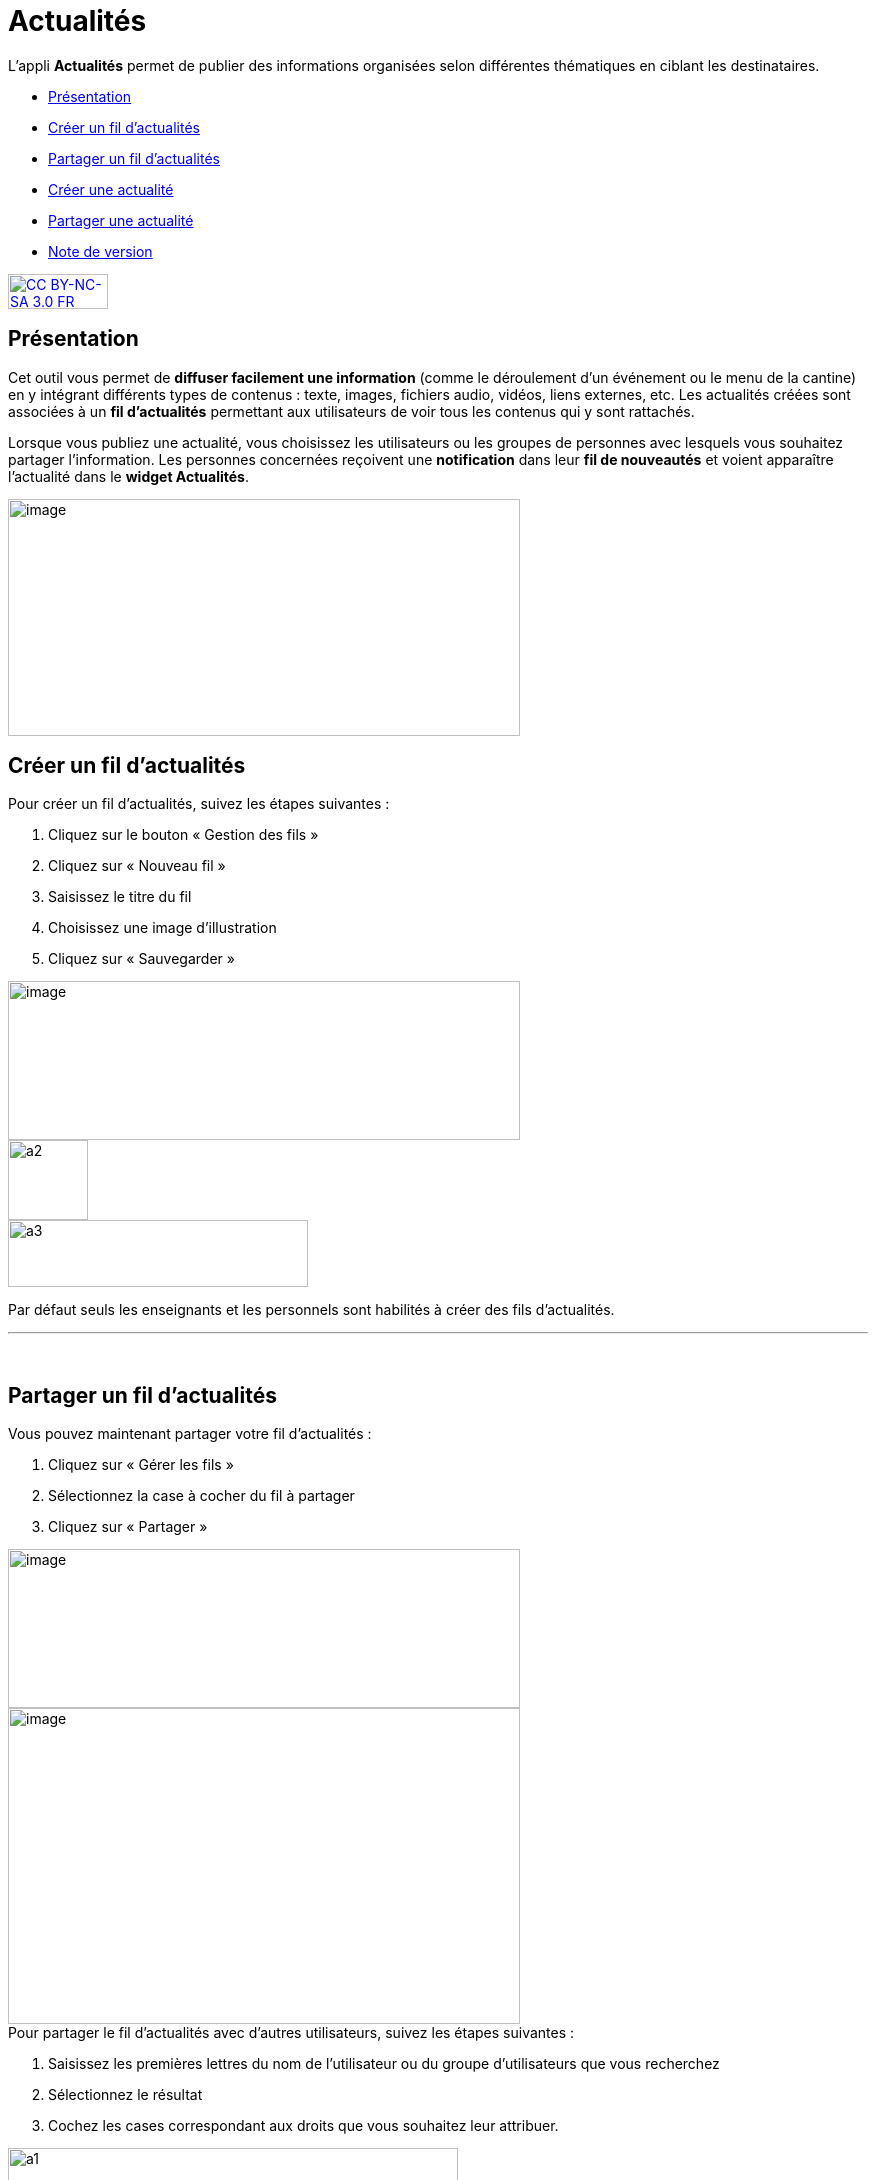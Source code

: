 [[actualites]]
= Actualités

L’appli **Actualités** permet de publier des informations organisées
selon différentes thématiques en ciblant les destinataires.

* link:index.html?iframe=true#presentation[Présentation]
* link:#cas-d-usage-1[Créer un fil d'actualités]
* link:#cas-d-usage-2[Partager un fil d'actualités]
* link:index.html?iframe=true#cas-d-usage-3[Créer une actualité]
* link:index.html?iframe=true#cas-d-usage-4[Partager une actualité]
* link:index.html?iframe=true#notes-de-versions[Note de version]

http://creativecommons.org/licenses/by-nc-sa/3.0/fr/[image:../../wp-content/uploads/2015/03/CC-BY-NC-SA-3.0-FR-300x105.png[CC
BY-NC-SA 3.0 FR,width=100,height=35]]


[[presentation]]
== Présentation

Cet outil vous permet de *diffuser facilement une information* (comme le
déroulement d’un événement ou le menu de la cantine) en y
intégrant différents types de contenus : texte, images, fichiers audio,
vidéos, liens externes, etc. Les actualités créées sont associées à un
*fil d’actualités* permettant aux utilisateurs de voir tous les contenus
qui y sont rattachés.

Lorsque vous publiez une actualité, vous choisissez les utilisateurs ou
les groupes de personnes avec lesquels vous souhaitez partager
l’information. Les personnes concernées reçoivent une *notification*
dans leur *fil de nouveautés* et voient apparaître l’actualité dans le
**widget Actualités**.

image:../../wp-content/uploads/2016/07/Actu_11-1024x475.png[image,width=512,height=237,5]

[[cas-d-usage-1]]
== Créer un fil d'actualités

Pour créer un fil d'actualités, suivez les étapes suivantes :

1.  Cliquez sur le bouton « Gestion des fils »
2.  Cliquez sur « Nouveau fil »
3.  Saisissez le titre du fil
4.  Choisissez une image d'illustration
5.  Cliquez sur « Sauvegarder »

image:../../wp-content/uploads/2016/07/Actu_2_1-1024x318.png[image,width=512,height=159] +
image:../../wp-content/uploads/2015/07/a28.png[a2,width=80] +
image:../../wp-content/uploads/2015/07/a37.png[a3,width=300,height=67,5]

Par défaut seuls les enseignants et les personnels sont habilités à
créer des fils d’actualités.

'''''

 

[[cas-d-usage-2]]
== Partager un fil d'actualités

Vous pouvez maintenant partager votre fil d'actualités :

1.  Cliquez sur « Gérer les fils »
2.  Sélectionnez la case à cocher du fil à partager
3.  Cliquez sur « Partager »

image:../../wp-content/uploads/2016/07/Actu_2_1-1024x318.png[image,width=512,height=159] +
image:../../wp-content/uploads/2016/07/Actu_3_1-1024x633.png[image,width=512,height=316,5] +
Pour partager le fil d'actualités avec d'autres utilisateurs, suivez les
étapes suivantes :

1.  Saisissez les premières lettres du nom de l’utilisateur ou du groupe
d’utilisateurs que vous recherchez
2.  Sélectionnez le résultat
3.  Cochez les cases correspondant aux droits que vous souhaitez leur
attribuer.

image:../../wp-content/uploads/2015/06/a11.png[a1,width=450,height=291]

Les différents droits que vous pouvez attribuer aux autres utilisateurs
de l’ENT sur le fil d'actualités sont les suivants :

* **Contribuer** : l’utilisateur peut créer des actualités qui vous
seront soumises avant publication
* **Publier** : l’utilisateur peut publier des actualités dans le fil
* **Gérer **: l’utilisateur peut modifier, partager ou supprimer le fil
d'actualités

[[cas-d-usage-3]]
== Créer une actualité

Pour créer une actualité, cliquez sur le bouton « Nouvelle actualité ».

image:../../wp-content/uploads/2016/01/Capture.png[image,width=94,height=22]

Dans la nouvelle fenêtre, indiquez le titre de l'actualité (1), le fil
auquel l'actualité sera rattachée (2), les dates de publication et
d'expiration (3), et le contenu de votre actualité (4). +
La case à cocher « Mettre à la une » permet de laisser votre actualité
en haut de la liste.

image:../../wp-content/uploads/2016/01/ACTU-2-1024x524.png[image,width=512,height=262]

Plusieurs actions sont ensuite proposées :

* *Annuler* pour annuler votre saisie et revenir à la liste des
actualités
* *Publier* votre actualité
* *Enregistrer* : votre actualité n'est pas publiée et vous pouvez la
compléter plus tard

[[cas-d-usage-4]]
== Partager une actualité

Vous pouvez décider d’attribuer des droits sur une actualité
indépendamment des droits de partage définis sur le fil auquel elle
appartient.

Pour cela, cliquez sur la case à cocher de l'actualité concernée (1)
puis sur « Partager » (2).

image:../../wp-content/uploads/2016/07/Actu_4-1-1024x626.png[image,width=512,height=313]

Pour attribuer ces droits, suivez les étapes suivantes :

1.  Saisissez les premières lettres du nom de l’utilisateur ou du groupe
d’utilisateurs que vous recherchez
2.  Sélectionnez le résultat
3.  Cochez les cases correspondant aux droits que vous souhaitez leur
attribuer :

image:../../wp-content/uploads/2016/01/ACTU-3-1024x559.png[image,width=512,height=279,5]

Les différents droits que vous pouvez attribuer aux autres utilisateurs
de l’ENT sur l'actualité sont les suivants :

* *Lire* : l’utilisateur peut lire le contenu de l'actualité
* **Commenter **: l’utilisateur peut laisser un commentaire sous
l’actualité

[[notes-de-versions]]
== Note de version

Nouveauté de la version 0.4.0

**Diffusion d'une actualité*** +
*

La diffusion d’une actualité se définit maintenant au niveau de
l’actualité elle-même et plus au niveau du fil d’actualités.

Les droits suivants sont définis au niveau des actualités :

* Lire
* Commenter

image:/assets/PARTAGE-actu1.png[image,width=512,height=345]

Le fil d’actualités permet toujours de définir des droits de :

* Gestion
* Publication
* Contribution

image:/assets/PARTAGE-actu2.png[image,width=512,height=272,5]

'''''

Nouveauté de la version 0.11

*Évolution de la présentation des actualités*

Modifications de la présentation des actualités. Les menus des fils et
des filtres ont été mis en évidence pour être plus identifiables.

 
